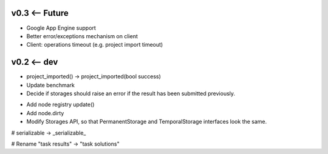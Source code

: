 v0.3 <-- Future
----

* Google App Engine support
* Better error/exceptions mechanism on client
* Client: operations timeout (e.g. project import timeout)


v0.2 <-- dev
----

* project_imported() -> project_imported(bool success)

* Update benchmark

* Decide if storages should raise an error if the result has been
  submitted previously.

+ Add node registry update()

+ Add node.dirty

+ Modify Storages API, so that PermanentStorage and TemporalStorage
  interfaces look the same.

# serializable -> _serializable_

# Rename "task results" -> "task solutions"
